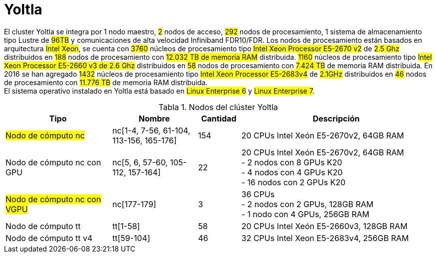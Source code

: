 = Yoltla
:table-caption: Tabla 
:figure-caption: Figura 

El cluster Yoltla se integra por 1 nodo maestro, #2# nodos de acceso, #292# nodos de
procesamiento, 1 sistema de almacenamiento tipo Lustre de #96TB# y comunicaciones de alta
velocidad Infiniband FDR10/FDR. Los nodos de procesamiento están basados en arquitectura
#Intel Xeon#, se cuenta con #3760# núcleos de procesamiento tipo #Intel Xeon Processor E5-2670
v2# de #2.5 Ghz# distribuidos en #188# nodos de procesamiento con #12.032 TB de memoria RAM#
distribuida. #1160# núcleos de procesamiento tipo #Intel Xeon Processor E5-2660 v3 de 2.6 Ghz#
distribuidos en #58# nodos de procesamiento con #7.424 TB# de memoria RAM distribuida. En 2016
se han agregado #1432# núcleos de procesamiento tipo #Intel Xeon Processor E5-2683v4# de
#2.1GHz# distribuidos en #46# nodos de procesamiento con #11.776 TB# de memoria RAM
distribuida. +
El sistema operativo instalado en Yoltla está basado en #Linux Enterprise 6# y #Linux Enterprise 7#.

.Nodos del clúster Yoltla
[cols="25%,20%,10%,45%", options="header"]
|===
|Tipo
|Nombre
|Cantidad 
|Descripción

|#Nodo de cómputo nc#
|nc[1-4, 7-56, 61-104, 113-156, 165-176]
|154
|20 CPUs Intel Xeón E5-2670v2, 64GB RAM

|Nodo de cómputo nc con GPU
|nc[5, 6, 57-60, 105-112, 157-164]
|22
|20 CPUs Intel Xeón E5-2670v2, 64GB RAM +
- 2 nodos con 8 GPUs K20 +
- 4 nodos con 4 GPUs K20 +
- 16 nodos con 2 GPUs K20 +

|#Nodo de cómputo nc con VGPU#
|nc[177-179]
|3
|36 CPUs +
- 2 nodos con 2 GPUs, 128GB RAM +
- 1 nodo con 4 GPUs, 256GB RAM

|Nodo de cómputo tt
|tt[1-58]
|58 
|20 CPUs Intel Xeón E5-2660v3, 128GB RAM

|Nodo de cómputo tt v4
|tt[59-104]
|46
|32 CPUs Intel Xeon E5-2683v4, 256GB RAM
|===
